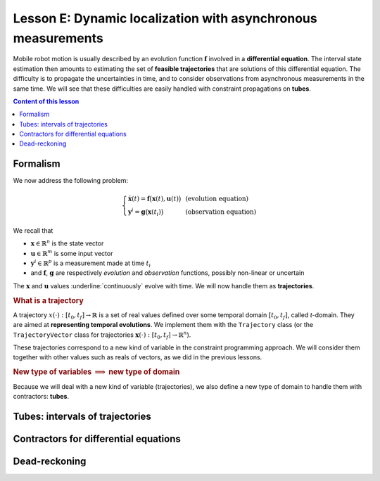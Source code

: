 .. _sec-tuto-05:

Lesson E: Dynamic localization with asynchronous measurements
=============================================================

Mobile robot motion is usually described by an evolution function :math:`\mathbf{f}` involved in a **differential equation**. The interval state estimation then amounts to estimating the set of **feasible trajectories** that are solutions of this differential equation. The difficulty is to propagate the uncertainties in time, and to consider observations from asynchronous measurements in the same time. We will see that these difficulties are easily handled with constraint propagations on **tubes**.


.. contents:: Content of this lesson


Formalism
---------

We now address the following problem:

.. math:: 

  \left\{ \begin{array}{lll}
  \dot{\mathbf{x}}(t)=\mathbf{f}\big(\mathbf{x}(t),\mathbf{u}(t)\big) &  & \textrm{(evolution equation)}\\
  \mathbf{y}^{i}=\mathbf{g}\big(\mathbf{x}(t_{i})\big) &  & \textrm{(observation equation)}
  \end{array}\right.

We recall that

* :math:`\mathbf{x}\in\mathbb{R}^n` is the state vector
* :math:`\mathbf{u}\in\mathbb{R}^m` is some input vector
* :math:`\mathbf{y}^i\in\mathbb{R}^p` is a measurement made at time :math:`t_i`
* and :math:`\mathbf{f}`, :math:`\mathbf{g}` are respectively *evolution* and *observation* functions, possibly non-linear or uncertain

The :math:`\mathbf{x}` and :math:`\mathbf{u}` values :underline:`continuously` evolve with time. We will now handle them as **trajectories**.


.. rubric:: What is a trajectory

A trajectory :math:`x(\cdot):[t_0,t_f]\to\mathbb{R}` is a set of real values defined over some temporal domain :math:`[t_0,t_f]`, called *t*-domain.
They are aimed at **representing temporal evolutions**. We implement them with the ``Trajectory`` class (or the ``TrajectoryVector`` class for trajectories :math:`\mathbf{x}(\cdot):[t_0,t_f]\to\mathbb{R}^n`).

These trajectories correspond to a new kind of variable in the constraint programming approach. We will consider them together with other values such as reals of vectors, as we did in the previous lessons.


.. rubric:: New type of variables :math:`\implies` new type of domain

Because we will deal with a new kind of variable (trajectories), we also define a new type of domain to handle them with contractors: **tubes**.





Tubes: intervals of trajectories
--------------------------------



Contractors for differential equations
--------------------------------------



Dead-reckoning
--------------